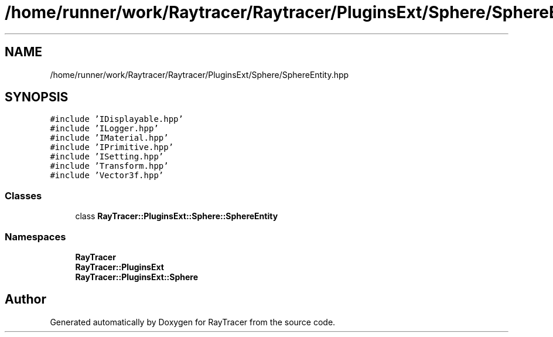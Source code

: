 .TH "/home/runner/work/Raytracer/Raytracer/PluginsExt/Sphere/SphereEntity.hpp" 1 "Tue May 16 2023" "RayTracer" \" -*- nroff -*-
.ad l
.nh
.SH NAME
/home/runner/work/Raytracer/Raytracer/PluginsExt/Sphere/SphereEntity.hpp
.SH SYNOPSIS
.br
.PP
\fC#include 'IDisplayable\&.hpp'\fP
.br
\fC#include 'ILogger\&.hpp'\fP
.br
\fC#include 'IMaterial\&.hpp'\fP
.br
\fC#include 'IPrimitive\&.hpp'\fP
.br
\fC#include 'ISetting\&.hpp'\fP
.br
\fC#include 'Transform\&.hpp'\fP
.br
\fC#include 'Vector3f\&.hpp'\fP
.br

.SS "Classes"

.in +1c
.ti -1c
.RI "class \fBRayTracer::PluginsExt::Sphere::SphereEntity\fP"
.br
.in -1c
.SS "Namespaces"

.in +1c
.ti -1c
.RI " \fBRayTracer\fP"
.br
.ti -1c
.RI " \fBRayTracer::PluginsExt\fP"
.br
.ti -1c
.RI " \fBRayTracer::PluginsExt::Sphere\fP"
.br
.in -1c
.SH "Author"
.PP 
Generated automatically by Doxygen for RayTracer from the source code\&.
